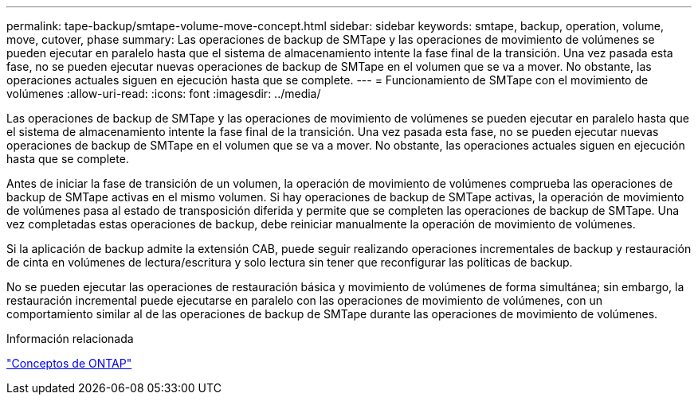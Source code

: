 ---
permalink: tape-backup/smtape-volume-move-concept.html 
sidebar: sidebar 
keywords: smtape, backup, operation, volume, move, cutover, phase 
summary: Las operaciones de backup de SMTape y las operaciones de movimiento de volúmenes se pueden ejecutar en paralelo hasta que el sistema de almacenamiento intente la fase final de la transición. Una vez pasada esta fase, no se pueden ejecutar nuevas operaciones de backup de SMTape en el volumen que se va a mover. No obstante, las operaciones actuales siguen en ejecución hasta que se complete. 
---
= Funcionamiento de SMTape con el movimiento de volúmenes
:allow-uri-read: 
:icons: font
:imagesdir: ../media/


[role="lead"]
Las operaciones de backup de SMTape y las operaciones de movimiento de volúmenes se pueden ejecutar en paralelo hasta que el sistema de almacenamiento intente la fase final de la transición. Una vez pasada esta fase, no se pueden ejecutar nuevas operaciones de backup de SMTape en el volumen que se va a mover. No obstante, las operaciones actuales siguen en ejecución hasta que se complete.

Antes de iniciar la fase de transición de un volumen, la operación de movimiento de volúmenes comprueba las operaciones de backup de SMTape activas en el mismo volumen. Si hay operaciones de backup de SMTape activas, la operación de movimiento de volúmenes pasa al estado de transposición diferida y permite que se completen las operaciones de backup de SMTape. Una vez completadas estas operaciones de backup, debe reiniciar manualmente la operación de movimiento de volúmenes.

Si la aplicación de backup admite la extensión CAB, puede seguir realizando operaciones incrementales de backup y restauración de cinta en volúmenes de lectura/escritura y solo lectura sin tener que reconfigurar las políticas de backup.

No se pueden ejecutar las operaciones de restauración básica y movimiento de volúmenes de forma simultánea; sin embargo, la restauración incremental puede ejecutarse en paralelo con las operaciones de movimiento de volúmenes, con un comportamiento similar al de las operaciones de backup de SMTape durante las operaciones de movimiento de volúmenes.

.Información relacionada
link:../concepts/index.html["Conceptos de ONTAP"]
